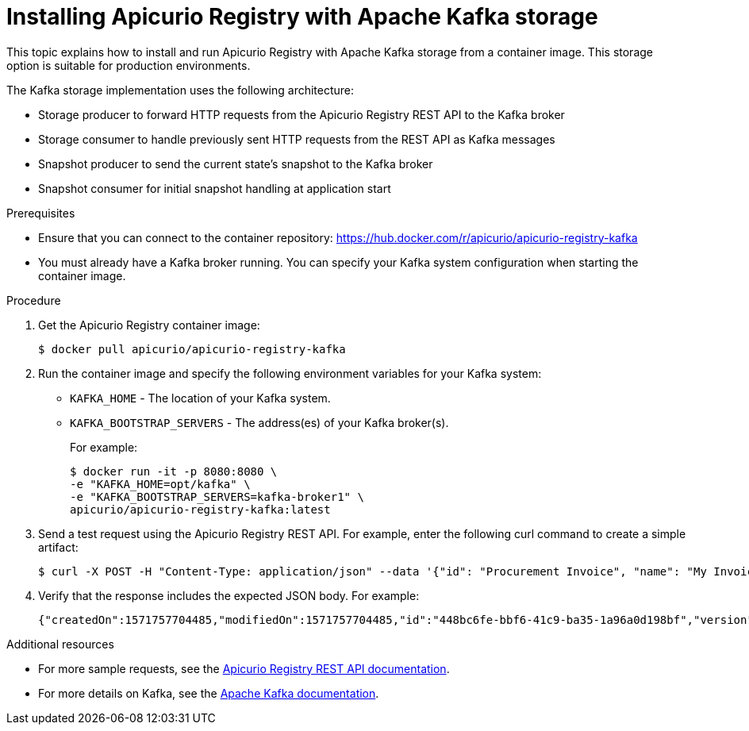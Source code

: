 // Metadata created by nebel
// ParentAssemblies: assemblies/getting-started/as_installing-the-registry.adoc

[id="installing-registry-kafka-storage"]
= Installing Apicurio Registry with Apache Kafka storage

This topic explains how to install and run Apicurio Registry with Apache Kafka storage from a container image. This storage option is suitable for production environments. 

The Kafka storage implementation uses the following architecture:

* Storage producer to forward HTTP requests from the Apicurio Registry REST API to the Kafka broker
* Storage consumer to handle previously sent HTTP requests from the REST API as Kafka messages
* Snapshot producer to send the current state's snapshot to the Kafka broker
* Snapshot consumer for initial snapshot handling at application start

.Prerequisites
* Ensure that you can connect to the container repository: https://hub.docker.com/r/apicurio/apicurio-registry-kafka 
* You must already have a Kafka broker running. You can specify your Kafka system configuration when starting the container image. 

.Procedure
. Get the Apicurio Registry container image:
+
[source,bash]
----
$ docker pull apicurio/apicurio-registry-kafka 
----
. Run the container image and specify the following environment variables for your Kafka system: 
+
** `KAFKA_HOME`  - The location of your Kafka system.
** `KAFKA_BOOTSTRAP_SERVERS` - The address(es) of your Kafka broker(s). 
+
For example:  
+
[source,bash]
----
$ docker run -it -p 8080:8080 \   
-e "KAFKA_HOME=opt/kafka" \
-e "KAFKA_BOOTSTRAP_SERVERS=kafka-broker1" \ 
apicurio/apicurio-registry-kafka:latest
----

. Send a test request using the Apicurio Registry REST API. For example, enter the following curl command to create a simple artifact:
+
[source,bash]
----
$ curl -X POST -H "Content-Type: application/json" --data '{"id": "Procurement Invoice", "name": "My Invoice", "description": "My invoice description", "type": "AVRO", "version": 1}' http://localhost:8080/artifacts 
----
. Verify that the response includes the expected JSON body. For example:
+
[source,bash]
----
{"createdOn":1571757704485,"modifiedOn":1571757704485,"id":"448bc6fe-bbf6-41c9-ba35-1a96a0d198bf","version":1,"type":"AVRO"}
----

.Additional resources
• For more sample requests, see the link:files/index.html[Apicurio Registry REST API documentation].
• For more details on Kafka, see the link:https://kafka.apache.org/documentation/[Apache Kafka documentation].
